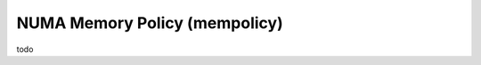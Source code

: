 .. memory-policy documentation

NUMA Memory Policy (mempolicy)
==============================

todo
